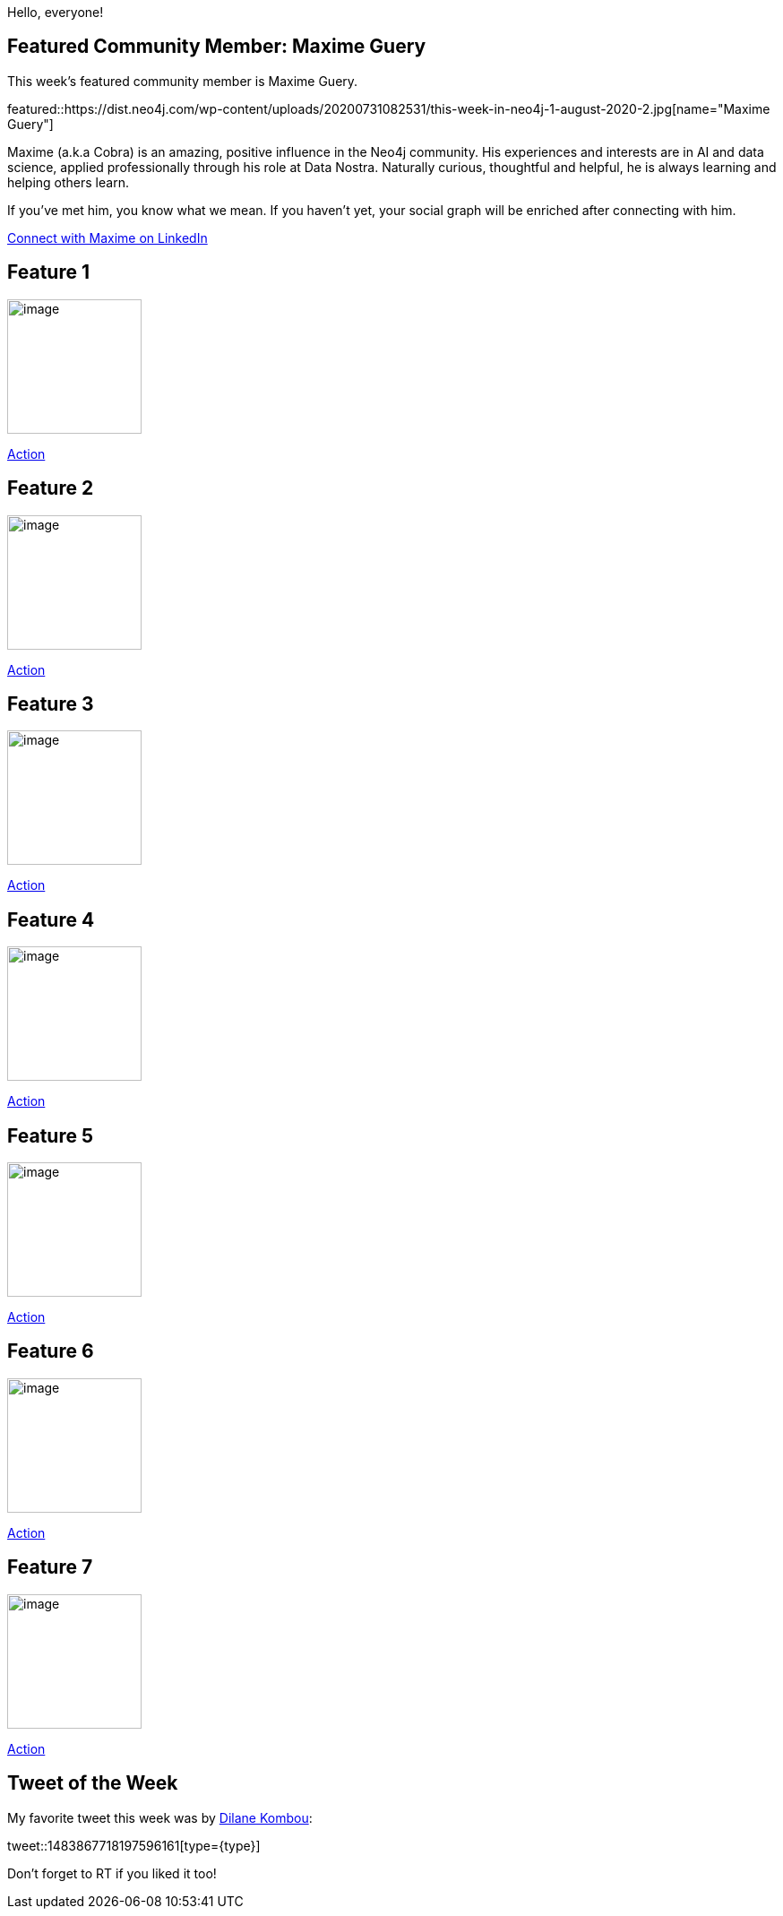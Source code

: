 = This Week in Neo4j -
// update slug according to the blog post title, slug must only contain lowercase alphanumeric words separated by dashes, e.g. "this-week-in-neo4j-twitchverse-java-drivers-encryption"
:slug: this-week-in-neo4j-
:noheader:
:linkattrs:
:categories: graph-database
:author: Alexander Erdl
// twin4j is added automatically; consolidate all tags in each feature to this attribute removing duplicates
:tags:

Hello, everyone!

// introduction


[#featured-community-member,hashtags="neo4j, "]
== Featured Community Member: Maxime Guery

This week's featured community member is Maxime Guery.

featured::https://dist.neo4j.com/wp-content/uploads/20200731082531/this-week-in-neo4j-1-august-2020-2.jpg[name="Maxime Guery"]

Maxime (a.k.a Cobra) is an amazing, positive influence in the Neo4j community. His experiences and interests are in AI and data science, applied professionally through his role at Data Nostra. Naturally curious, thoughtful and helpful,
he is always learning and helping others learn. 

If you've met him, you know what we mean. If you haven't yet, your social graph will be enriched after connecting with him.  

https://www.linkedin.com/in/maxime-guery/[Connect with Maxime on LinkedIn, role="medium button"]

[#features-1,hashtags="neo4j, "]
== Feature 1

:tags:

image::https://dist.neo4j.com/wp-content/uploads/xyz/image.jpeg[width=150,float="right"]

// 3-4 paragraphs

https://call-to-action-url/[Action, role="medium button"]

[#features-2,hashtags="neo4j, "]
== Feature 2

:tags:

image::https://dist.neo4j.com/wp-content/uploads/xyz/image.jpeg[width=150,float="right"]

// 3-4 paragraphs

https://call-to-action-url/[Action, role="medium button"]

[#features-3,hashtags="neo4j, "]
== Feature 3

:tags:

image::https://dist.neo4j.com/wp-content/uploads/xyz/image.jpeg[width=150,float="right"]

// 3-4 paragraphs

https://call-to-action-url/[Action, role="medium button"]

[#features-4,hashtags="neo4j, "]
== Feature 4

:tags:

image::https://dist.neo4j.com/wp-content/uploads/xyz/image.jpeg[width=150,float="right"]

// 3-4 paragraphs

https://call-to-action-url/[Action, role="medium button"]

[#features-5,hashtags="neo4j, "]
== Feature 5

:tags:

image::https://dist.neo4j.com/wp-content/uploads/xyz/image.jpeg[width=150,float="right"]

// 3-4 paragraphs

https://call-to-action-url/[Action, role="medium button"]

[#features-6,hashtags="neo4j, "]
== Feature 6

:tags:

image::https://dist.neo4j.com/wp-content/uploads/xyz/image.jpeg[width=150,float="right"]

// 3-4 paragraphs

https://call-to-action-url/[Action, role="medium button"]

[#features-7,hashtags="neo4j, "]
== Feature 7

:tags:

image::https://dist.neo4j.com/wp-content/uploads/xyz/image.jpeg[width=150,float="right"]

// 3-4 paragraphs

https://call-to-action-url/[Action, role="medium button"]

== Tweet of the Week

My favorite tweet this week was by https://twitter.com/DilaneKombou[Dilane Kombou^]:

// replace nnnn with the tweet ID

tweet::1483867718197596161[type={type}]

Don't forget to RT if you liked it too!
